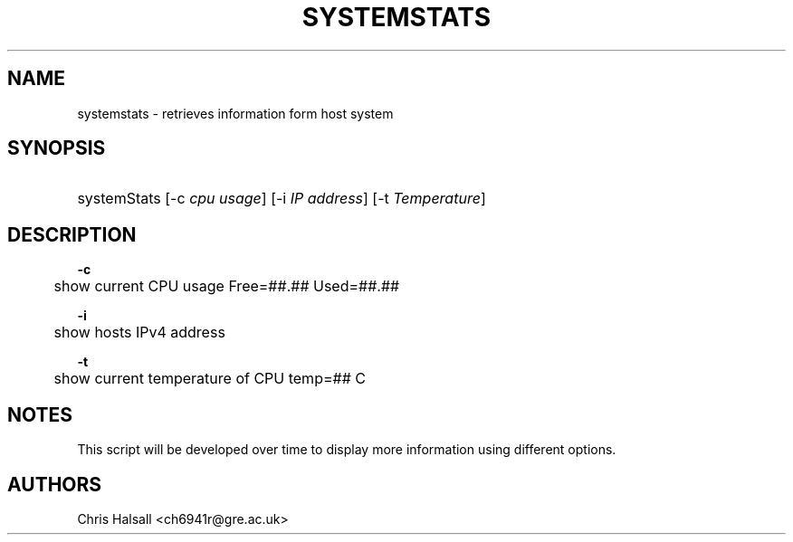 .\"
.TH SYSTEMSTATS 8 "16 NOV 2021" "0.3" "SYSTEMSTATS man page"
.\" -------------------------------------------------------------
.\" -------------------------------------------------------------
.\" disable hyphenation
.nh
.\" disable justification (adjust text to left margin only)
.ad l
.\" -------------------------------------------------------------
.\" * MAIN CONTENTS START HERE *
.\" -------------------------------------------------------------
.SH NAME
systemstats \- retrieves information form host system
.SH SYNOPSIS
.HP \w'\fRsystemStats\fR\ 'u
\fRsystemStats\fR [\-c\ \fIcpu usage\fR] [\-i\ \fIIP address\fR] [\-t\ \fITemperature\fR]
.br

.SH DESCRIPTION
.PP
\fB\-c\fR
.RS
	show current CPU usage Free=##.##\% Used=##.##\%
.RE
.PP
\fB\-i\fR
.RS
	show hosts IPv4 address
.RE
.PP
\fB\-t\fR
.RS
	show current temperature of CPU temp=## C
.RE

.SH NOTES
This script will be developed over time to display more information using different options.

.SH AUTHORS
Chris Halsall <ch6941r@gre.ac.uk>
